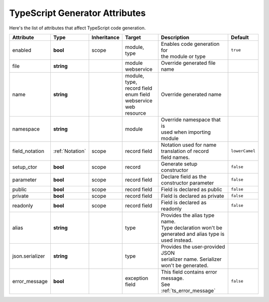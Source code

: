*******************************
TypeScript Generator Attributes
*******************************

Here's the list of attributes that affect TypeScript code generation.

.. seealso::
  - :ref:`json_attributes`

+----------------+-----------------+-------------+------------------+----------------------------------+----------------+
| Attribute      | Type            | Inheritance | Target           | Description                      | Default        |
+================+=================+=============+==================+==================================+================+
| enabled        | **bool**        | scope       | | module,        | | Enables code generation for    | ``true``       |
|                |                 |             | | type           | | the module or type             |                |
+----------------+-----------------+-------------+------------------+----------------------------------+----------------+
| file           | **string**      |             | | module         | Override generated file name     |                |
|                |                 |             | | webservice     |                                  |                |
+----------------+-----------------+-------------+------------------+----------------------------------+----------------+
| name           | **string**      |             | | module,        | | Override generated name        |                |
|                |                 |             | | type,          |                                  |                |
|                |                 |             | | record field   |                                  |                |
|                |                 |             | | enum field     |                                  |                |
|                |                 |             | | webservice     |                                  |                |
|                |                 |             | | web resource   |                                  |                |
+----------------+-----------------+-------------+------------------+----------------------------------+----------------+
| namespace      | **string**      |             | module           | | Override namespace that is     |                |
|                |                 |             |                  | | used when importing module     |                |
+----------------+-----------------+-------------+------------------+----------------------------------+----------------+
| field_notation | :ref:`Notation` | scope       | record field     | | Notation used for name         | ``lowerCamel`` |
|                |                 |             |                  | | translation of record          |                |
|                |                 |             |                  | | field names.                   |                |
+----------------+-----------------+-------------+------------------+----------------------------------+----------------+
| setup_ctor     | **bool**        | scope       | record           | | Generate setup constructor     | ``false``      |
+----------------+-----------------+-------------+------------------+----------------------------------+----------------+
| parameter      | **bool**        | scope       | record field     | | Declare field as the           | ``false``      |
|                |                 |             |                  | | constructor parameter          |                |
+----------------+-----------------+-------------+------------------+----------------------------------+----------------+
| public         | **bool**        | scope       | record field     | Field is declared as public      | ``false``      |
+----------------+-----------------+-------------+------------------+----------------------------------+----------------+
| private        | **bool**        | scope       | record field     | Field is declared as private     | ``false``      |
+----------------+-----------------+-------------+------------------+----------------------------------+----------------+
| readonly       | **bool**        | scope       | record field     | Field is declared as readonly    | ``false``      |
+----------------+-----------------+-------------+------------------+----------------------------------+----------------+
| alias          | **string**      |             | type             | | Provides the alias type name.  |                |
|                |                 |             |                  | | Type declaration won't be      |                |
|                |                 |             |                  | | generated and alias type is    |                |
|                |                 |             |                  | | used instead.                  |                |
+----------------+-----------------+-------------+------------------+----------------------------------+----------------+
| json.serializer| **string**      |             | type             | | Provides the user-provided JSON|                |
|                |                 |             |                  | | serializer name. Serializer    |                |
|                |                 |             |                  | | won't be generated.            |                |
+----------------+-----------------+-------------+------------------+----------------------------------+----------------+
| error_message  | **bool**        |             | exception field  | | This field contains error      | ``false``      |
|                |                 |             |                  | | message.                       |                |
|                |                 |             |                  | | See :ref:`ts_error_message`    |                |
+----------------+-----------------+-------------+------------------+----------------------------------+----------------+
